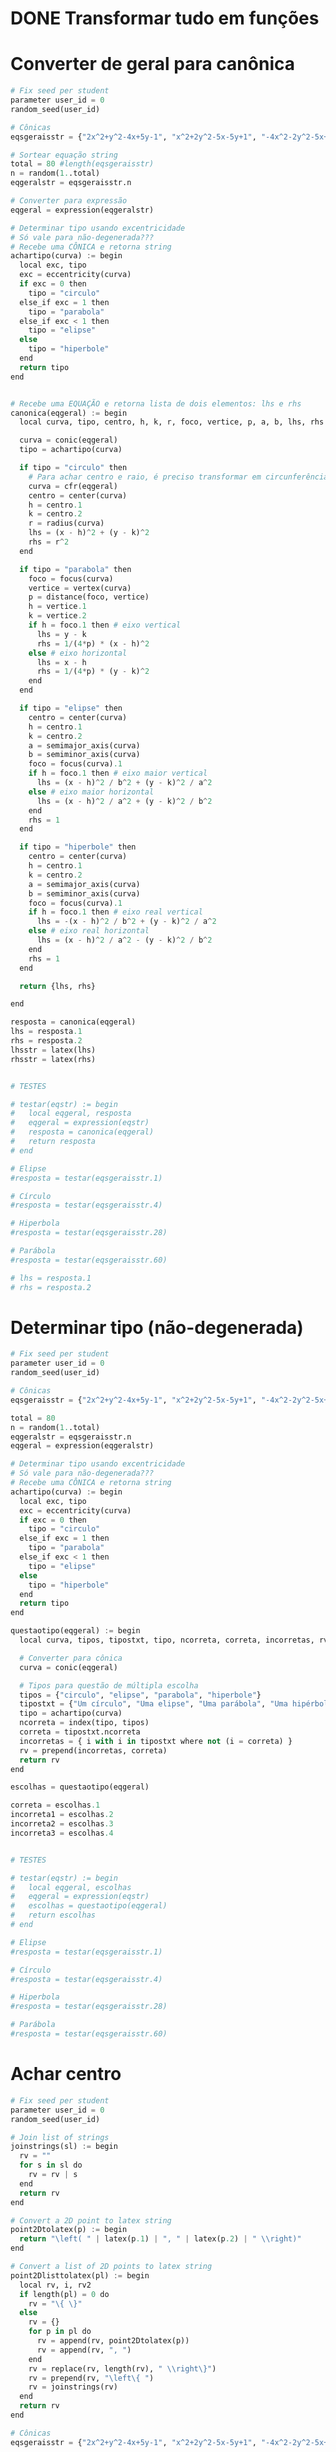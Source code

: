 
* DONE Transformar tudo em funções
  CLOSED: [2022-10-19 Wed 17:22]
  :LOGBOOK:
  - State "DONE"       from "STARTED"    [2022-10-19 Wed 17:22]
  CLOCK: [2022-10-18 Tue 13:02]--[2022-10-18 Tue 13:50] =>  0:48
  - State "STARTED"    from "TODO"       [2022-10-18 Tue 13:02]
  :END:

* Converter de geral para canônica

  #+begin_src python
    # Fix seed per student
    parameter user_id = 0
    random_seed(user_id)

    # Cônicas
    eqsgeraisstr = {"2x^2+y^2-4x+5y-1", "x^2+2y^2-5x-5y+1", "-4x^2-2y^2-5x+y+1", "-x^2-y^2-4x+y+5", "-3x^2-5y^2+3x-2y", "5x^2+5y^2-5y", "-x^2-2y^2+4x+2y+5", "-2x^2-5y^2+y+4", "-x^2-y^2-4x-3y+4", "-2x^2-4y^2+3x+3y+1", "-5x^2-y^2-x-4y+2", "-5x^2-2y^2+4x+4y-1", "-4x^2-5y^2-2x+2y+2", "-3x^2-y^2-x+4y", "-5x^2-5y^2-5x+2", "x^2+5y^2-4x+y+1", "5x^2+2y^2-4x+4y-1", "-5x^2-y^2+5x-2y+5", "-x^2-3y^2+2x+5y+1", "-x^2-5y^2-2x-5y+3", "5x^2+3y^2-x+5y", "5x^2+y^2+3y-1", "3x^2+5y^2-4x+4y+2", "4x^2+2y^2-2x+y-5", "x^2+2y^2-x-5y+1", "2x^2+y^2+4x+4y-1", "2x^2+y^2+2x", "-4x^2+y^2-4x+5y+4", "-2x^2+2y^2+5x-4y+2", "5x^2-2y^2+4x-4y", "-3x^2+y^2-2x+4y+3", "-3x^2+2y^2-3x-3y-3", "-5x^2+3y^2+3x+3y-4", "-5x^2+3y^2-x+2y-5", "-4x^2+5y^2+x-y-1", "5x^2-3y^2-5x+4y+2", "5x^2-y^2+3x+5y-2", "-x^2+2y^2-5x-2y-2", "4x^2-4y^2-x-y+1", "2x^2-2y^2+3x+2", "-2x^2+4y^2+4x-5y-4", "5x^2-2y^2+2x+2y+2", "-x^2+y^2+3x-4", "-2x^2+4y^2-2x+3y+5", "-4x^2+5y^2+5x", "-3x^2+5y^2-4x+4y-2", "-x^2+4y^2+5x-4y-1", "-2x^2+2y^2-4x-3y-5", "-4x^2+2y^2+3x-3y-1", "-3x^2+3y^2-2x-4", "-5x^2+2y^2-2x-3y+2", "-2x^2+2y^2-3y+2", "-2x^2+5y^2-5x+3y+1", "5x^2-2y^2-x-5y-2", "-5y^2+2x+5", "-y^2-2x-2y+1", "4x^2-x+2y+1", "-3y^2+2x+3", "-x^2-4x-2y-4", "-3y^2+2x+5y-2", "y^2+5x+3y+1", "-4y^2-2x-2y", "4x^2-4x+y-5", "2y^2-3x+4y", "-2y^2+x+3y-1", "4x^2-x-3y+5", "-x^2+3x+3y-2", "3y^2-3x-4y", "3y^2+2x+y+1", "-2x^2-5x+2y-3", "-2y^2-3x+y+3", "-3x^2+2x-4y-3", "-4x^2-5x+2y+2", "-2x^2+3x+4y-5", "2x^2-x-y+3", "y^2-x-y-1", "x^2+5x+2y-3", "-5x^2+2y", "-5x^2-5x-2y+2", "-x^2+3x+5y-4"}

    # Sortear equação string
    total = 80 #length(eqsgeraisstr)
    n = random(1..total)
    eqgeralstr = eqsgeraisstr.n

    # Converter para expressão
    eqgeral = expression(eqgeralstr)

    # Determinar tipo usando excentricidade
    # Só vale para não-degenerada???
    # Recebe uma CÔNICA e retorna string
    achartipo(curva) := begin
      local exc, tipo
      exc = eccentricity(curva)
      if exc = 0 then 
        tipo = "circulo"
      else_if exc = 1 then
        tipo = "parabola"
      else_if exc < 1 then
        tipo = "elipse"
      else
        tipo = "hiperbole"
      end
      return tipo
    end


    # Recebe uma EQUAÇÃO e retorna lista de dois elementos: lhs e rhs
    canonica(eqgeral) := begin
      local curva, tipo, centro, h, k, r, foco, vertice, p, a, b, lhs, rhs

      curva = conic(eqgeral)
      tipo = achartipo(curva)

      if tipo = "circulo" then
        # Para achar centro e raio, é preciso transformar em circunferência
        curva = cfr(eqgeral)
        centro = center(curva)
        h = centro.1
        k = centro.2
        r = radius(curva)
        lhs = (x - h)^2 + (y - k)^2
        rhs = r^2
      end

      if tipo = "parabola" then
        foco = focus(curva)
        vertice = vertex(curva)
        p = distance(foco, vertice)
        h = vertice.1
        k = vertice.2
        if h = foco.1 then # eixo vertical
          lhs = y - k
          rhs = 1/(4*p) * (x - h)^2
        else # eixo horizontal
          lhs = x - h
          rhs = 1/(4*p) * (y - k)^2
        end
      end

      if tipo = "elipse" then
        centro = center(curva)
        h = centro.1
        k = centro.2
        a = semimajor_axis(curva)
        b = semiminor_axis(curva)
        foco = focus(curva).1
        if h = foco.1 then # eixo maior vertical
          lhs = (x - h)^2 / b^2 + (y - k)^2 / a^2
        else # eixo maior horizontal
          lhs = (x - h)^2 / a^2 + (y - k)^2 / b^2
        end
        rhs = 1
      end

      if tipo = "hiperbole" then
        centro = center(curva)
        h = centro.1
        k = centro.2
        a = semimajor_axis(curva)
        b = semiminor_axis(curva)
        foco = focus(curva).1
        if h = foco.1 then # eixo real vertical
          lhs = -(x - h)^2 / b^2 + (y - k)^2 / a^2
        else # eixo real horizontal
          lhs = (x - h)^2 / a^2 - (y - k)^2 / b^2
        end
        rhs = 1
      end

      return {lhs, rhs}

    end

    resposta = canonica(eqgeral)
    lhs = resposta.1
    rhs = resposta.2
    lhsstr = latex(lhs)
    rhsstr = latex(rhs)


    # TESTES

    # testar(eqstr) := begin
    #   local eqgeral, resposta
    #   eqgeral = expression(eqstr)
    #   resposta = canonica(eqgeral)
    #   return resposta
    # end

    # Elipse
    #resposta = testar(eqsgeraisstr.1)

    # Círculo
    #resposta = testar(eqsgeraisstr.4)

    # Hiperbola
    #resposta = testar(eqsgeraisstr.28)

    # Parábola
    #resposta = testar(eqsgeraisstr.60)

    # lhs = resposta.1
    # rhs = resposta.2
  #+end_src
  
* Determinar tipo (não-degenerada)

  #+begin_src python
    # Fix seed per student
    parameter user_id = 0
    random_seed(user_id)

    # Cônicas
    eqsgeraisstr = {"2x^2+y^2-4x+5y-1", "x^2+2y^2-5x-5y+1", "-4x^2-2y^2-5x+y+1", "-x^2-y^2-4x+y+5", "-3x^2-5y^2+3x-2y", "5x^2+5y^2-5y", "-x^2-2y^2+4x+2y+5", "-2x^2-5y^2+y+4", "-x^2-y^2-4x-3y+4", "-2x^2-4y^2+3x+3y+1", "-5x^2-y^2-x-4y+2", "-5x^2-2y^2+4x+4y-1", "-4x^2-5y^2-2x+2y+2", "-3x^2-y^2-x+4y", "-5x^2-5y^2-5x+2", "x^2+5y^2-4x+y+1", "5x^2+2y^2-4x+4y-1", "-5x^2-y^2+5x-2y+5", "-x^2-3y^2+2x+5y+1", "-x^2-5y^2-2x-5y+3", "5x^2+3y^2-x+5y", "5x^2+y^2+3y-1", "3x^2+5y^2-4x+4y+2", "4x^2+2y^2-2x+y-5", "x^2+2y^2-x-5y+1", "2x^2+y^2+4x+4y-1", "2x^2+y^2+2x", "-4x^2+y^2-4x+5y+4", "-2x^2+2y^2+5x-4y+2", "5x^2-2y^2+4x-4y", "-3x^2+y^2-2x+4y+3", "-3x^2+2y^2-3x-3y-3", "-5x^2+3y^2+3x+3y-4", "-5x^2+3y^2-x+2y-5", "-4x^2+5y^2+x-y-1", "5x^2-3y^2-5x+4y+2", "5x^2-y^2+3x+5y-2", "-x^2+2y^2-5x-2y-2", "4x^2-4y^2-x-y+1", "2x^2-2y^2+3x+2", "-2x^2+4y^2+4x-5y-4", "5x^2-2y^2+2x+2y+2", "-x^2+y^2+3x-4", "-2x^2+4y^2-2x+3y+5", "-4x^2+5y^2+5x", "-3x^2+5y^2-4x+4y-2", "-x^2+4y^2+5x-4y-1", "-2x^2+2y^2-4x-3y-5", "-4x^2+2y^2+3x-3y-1", "-3x^2+3y^2-2x-4", "-5x^2+2y^2-2x-3y+2", "-2x^2+2y^2-3y+2", "-2x^2+5y^2-5x+3y+1", "5x^2-2y^2-x-5y-2", "-5y^2+2x+5", "-y^2-2x-2y+1", "4x^2-x+2y+1", "-3y^2+2x+3", "-x^2-4x-2y-4", "-3y^2+2x+5y-2", "y^2+5x+3y+1", "-4y^2-2x-2y", "4x^2-4x+y-5", "2y^2-3x+4y", "-2y^2+x+3y-1", "4x^2-x-3y+5", "-x^2+3x+3y-2", "3y^2-3x-4y", "3y^2+2x+y+1", "-2x^2-5x+2y-3", "-2y^2-3x+y+3", "-3x^2+2x-4y-3", "-4x^2-5x+2y+2", "-2x^2+3x+4y-5", "2x^2-x-y+3", "y^2-x-y-1", "x^2+5x+2y-3", "-5x^2+2y", "-5x^2-5x-2y+2", "-x^2+3x+5y-4"}

    total = 80
    n = random(1..total)
    eqgeralstr = eqsgeraisstr.n
    eqgeral = expression(eqgeralstr)

    # Determinar tipo usando excentricidade
    # Só vale para não-degenerada???
    # Recebe uma CÔNICA e retorna string
    achartipo(curva) := begin
      local exc, tipo
      exc = eccentricity(curva)
      if exc = 0 then 
        tipo = "circulo"
      else_if exc = 1 then
        tipo = "parabola"
      else_if exc < 1 then
        tipo = "elipse"
      else
        tipo = "hiperbole"
      end
      return tipo
    end

    questaotipo(eqgeral) := begin
      local curva, tipos, tipostxt, tipo, ncorreta, correta, incorretas, rv

      # Converter para cônica
      curva = conic(eqgeral)
  
      # Tipos para questão de múltipla escolha
      tipos = {"circulo", "elipse", "parabola", "hiperbole"}
      tipostxt = {"Um círculo", "Uma elipse", "Uma parábola", "Uma hipérbole"}
      tipo = achartipo(curva)
      ncorreta = index(tipo, tipos)
      correta = tipostxt.ncorreta
      incorretas = { i with i in tipostxt where not (i = correta) }
      rv = prepend(incorretas, correta)
      return rv
    end

    escolhas = questaotipo(eqgeral)

    correta = escolhas.1
    incorreta1 = escolhas.2
    incorreta2 = escolhas.3
    incorreta3 = escolhas.4


    # TESTES

    # testar(eqstr) := begin
    #   local eqgeral, escolhas
    #   eqgeral = expression(eqstr)
    #   escolhas = questaotipo(eqgeral)
    #   return escolhas
    # end

    # Elipse
    #resposta = testar(eqsgeraisstr.1)

    # Círculo
    #resposta = testar(eqsgeraisstr.4)

    # Hiperbola
    #resposta = testar(eqsgeraisstr.28)

    # Parábola
    #resposta = testar(eqsgeraisstr.60)
  #+end_src
  
* Achar centro

  #+begin_src python
    # Fix seed per student
    parameter user_id = 0
    random_seed(user_id)

    # Join list of strings
    joinstrings(sl) := begin
      rv = ""
      for s in sl do
        rv = rv | s
      end
      return rv
    end

    # Convert a 2D point to latex string
    point2Dtolatex(p) := begin
      return "\left( " | latex(p.1) | ", " | latex(p.2) | " \\right)"
    end

    # Convert a list of 2D points to latex string
    point2Dlisttolatex(pl) := begin
      local rv, i, rv2
      if length(pl) = 0 do
        rv = "\{ \}"
      else
        rv = {}
        for p in pl do
          rv = append(rv, point2Dtolatex(p))
          rv = append(rv, ", ")
        end
        rv = replace(rv, length(rv), " \\right\}")
        rv = prepend(rv, "\left\{ ")
        rv = joinstrings(rv)
      end
      return rv
    end

    # Cônicas
    eqsgeraisstr = {"2x^2+y^2-4x+5y-1", "x^2+2y^2-5x-5y+1", "-4x^2-2y^2-5x+y+1", "-x^2-y^2-4x+y+5", "-3x^2-5y^2+3x-2y", "5x^2+5y^2-5y", "-x^2-2y^2+4x+2y+5", "-2x^2-5y^2+y+4", "-x^2-y^2-4x-3y+4", "-2x^2-4y^2+3x+3y+1", "-5x^2-y^2-x-4y+2", "-5x^2-2y^2+4x+4y-1", "-4x^2-5y^2-2x+2y+2", "-3x^2-y^2-x+4y", "-5x^2-5y^2-5x+2", "x^2+5y^2-4x+y+1", "5x^2+2y^2-4x+4y-1", "-5x^2-y^2+5x-2y+5", "-x^2-3y^2+2x+5y+1", "-x^2-5y^2-2x-5y+3", "5x^2+3y^2-x+5y", "5x^2+y^2+3y-1", "3x^2+5y^2-4x+4y+2", "4x^2+2y^2-2x+y-5", "x^2+2y^2-x-5y+1", "2x^2+y^2+4x+4y-1", "2x^2+y^2+2x", "-4x^2+y^2-4x+5y+4", "-2x^2+2y^2+5x-4y+2", "5x^2-2y^2+4x-4y", "-3x^2+y^2-2x+4y+3", "-3x^2+2y^2-3x-3y-3", "-5x^2+3y^2+3x+3y-4", "-5x^2+3y^2-x+2y-5", "-4x^2+5y^2+x-y-1", "5x^2-3y^2-5x+4y+2", "5x^2-y^2+3x+5y-2", "-x^2+2y^2-5x-2y-2", "4x^2-4y^2-x-y+1", "2x^2-2y^2+3x+2", "-2x^2+4y^2+4x-5y-4", "5x^2-2y^2+2x+2y+2", "-x^2+y^2+3x-4", "-2x^2+4y^2-2x+3y+5", "-4x^2+5y^2+5x", "-3x^2+5y^2-4x+4y-2", "-x^2+4y^2+5x-4y-1", "-2x^2+2y^2-4x-3y-5", "-4x^2+2y^2+3x-3y-1", "-3x^2+3y^2-2x-4", "-5x^2+2y^2-2x-3y+2", "-2x^2+2y^2-3y+2", "-2x^2+5y^2-5x+3y+1", "5x^2-2y^2-x-5y-2", "-5y^2+2x+5", "-y^2-2x-2y+1", "4x^2-x+2y+1", "-3y^2+2x+3", "-x^2-4x-2y-4", "-3y^2+2x+5y-2", "y^2+5x+3y+1", "-4y^2-2x-2y", "4x^2-4x+y-5", "2y^2-3x+4y", "-2y^2+x+3y-1", "4x^2-x-3y+5", "-x^2+3x+3y-2", "3y^2-3x-4y", "3y^2+2x+y+1", "-2x^2-5x+2y-3", "-2y^2-3x+y+3", "-3x^2+2x-4y-3", "-4x^2-5x+2y+2", "-2x^2+3x+4y-5", "2x^2-x-y+3", "y^2-x-y-1", "x^2+5x+2y-3", "-5x^2+2y", "-5x^2-5x-2y+2", "-x^2+3x+5y-4"}

    total = 80
    n = random(1..total)
    eqgeralstr = eqsgeraisstr.n

    # Converter para expressão
    eqgeral = expression(eqgeralstr)

    # Determinar tipo usando excentricidade
    # Só vale para não-degenerada???
    # Recebe uma CÔNICA e retorna string
    achartipo(curva) := begin
      local exc, tipo
      exc = eccentricity(curva)
      if exc = 0 then 
        tipo = "circulo"
      else_if exc = 1 then
        tipo = "parabola"
      else_if exc < 1 then
        tipo = "elipse"
      else
        tipo = "hiperbole"
      end
      return tipo
    end

    acharcentro(eqgeral) := begin
      local curva, tipo, rv
      # Determinar tipo
      curva = conic(eqgeral)
      tipo = achartipo(curva)
      if tipo = "parabola" then
        rv = {}
      else
        rv = { center(curva) }
      end
      return rv
    end

    resposta = acharcentro(eqgeral)
    respostastr = point2Dlisttolatex(resposta)

    # TESTES

    # testar(eqstr) := begin
    #   local eqgeral, resposta
    #   eqgeral = expression(eqstr)
    #   resposta = acharcentro(eqgeral)
    #   return resposta
    # end

    # Elipse
    #resposta = testar(eqsgeraisstr.1)

    # Círculo
    #resposta = testar(eqsgeraisstr.4)

    # Hiperbola
    #resposta = testar(eqsgeraisstr.28)

    # Parábola
    #resposta = testar(eqsgeraisstr.60)

  #+end_src
  
* Achar vértices (só eixos paralelos a Ox ou Oy)

  #+begin_src python
    # Fix seed per student
    parameter user_id = 0
    random_seed(user_id)

    # Join list of strings
    joinstrings(sl) := begin
      rv = ""
      for s in sl do
        rv = rv | s
      end
      return rv
    end

    # Convert a 2D point to latex string
    point2Dtolatex(p) := begin
      return "\left( " | latex(p.1) | ", " | latex(p.2) | " \\right)"
    end


    # Convert a list of 2D points to latex string
    point2Dlisttolatex(pl) := begin
      local rv, i, rv2
      if length(pl) = 0 do
        rv = "\{ \}"
      else
        rv = {}
        for p in pl do
          rv = append(rv, point2Dtolatex(p))
          rv = append(rv, ", ")
        end
        rv = replace(rv, length(rv), " \\right\}")
        rv = prepend(rv, "\left\{ ")
        rv = joinstrings(rv)
      end
      return rv
    end

    # Cônicas
    eqsgeraisstr = {"2x^2+y^2-4x+5y-1", "x^2+2y^2-5x-5y+1", "-4x^2-2y^2-5x+y+1", "-x^2-y^2-4x+y+5", "-3x^2-5y^2+3x-2y", "5x^2+5y^2-5y", "-x^2-2y^2+4x+2y+5", "-2x^2-5y^2+y+4", "-x^2-y^2-4x-3y+4", "-2x^2-4y^2+3x+3y+1", "-5x^2-y^2-x-4y+2", "-5x^2-2y^2+4x+4y-1", "-4x^2-5y^2-2x+2y+2", "-3x^2-y^2-x+4y", "-5x^2-5y^2-5x+2", "x^2+5y^2-4x+y+1", "5x^2+2y^2-4x+4y-1", "-5x^2-y^2+5x-2y+5", "-x^2-3y^2+2x+5y+1", "-x^2-5y^2-2x-5y+3", "5x^2+3y^2-x+5y", "5x^2+y^2+3y-1", "3x^2+5y^2-4x+4y+2", "4x^2+2y^2-2x+y-5", "x^2+2y^2-x-5y+1", "2x^2+y^2+4x+4y-1", "2x^2+y^2+2x", "-4x^2+y^2-4x+5y+4", "-2x^2+2y^2+5x-4y+2", "5x^2-2y^2+4x-4y", "-3x^2+y^2-2x+4y+3", "-3x^2+2y^2-3x-3y-3", "-5x^2+3y^2+3x+3y-4", "-5x^2+3y^2-x+2y-5", "-4x^2+5y^2+x-y-1", "5x^2-3y^2-5x+4y+2", "5x^2-y^2+3x+5y-2", "-x^2+2y^2-5x-2y-2", "4x^2-4y^2-x-y+1", "2x^2-2y^2+3x+2", "-2x^2+4y^2+4x-5y-4", "5x^2-2y^2+2x+2y+2", "-x^2+y^2+3x-4", "-2x^2+4y^2-2x+3y+5", "-4x^2+5y^2+5x", "-3x^2+5y^2-4x+4y-2", "-x^2+4y^2+5x-4y-1", "-2x^2+2y^2-4x-3y-5", "-4x^2+2y^2+3x-3y-1", "-3x^2+3y^2-2x-4", "-5x^2+2y^2-2x-3y+2", "-2x^2+2y^2-3y+2", "-2x^2+5y^2-5x+3y+1", "5x^2-2y^2-x-5y-2", "-5y^2+2x+5", "-y^2-2x-2y+1", "4x^2-x+2y+1", "-3y^2+2x+3", "-x^2-4x-2y-4", "-3y^2+2x+5y-2", "y^2+5x+3y+1", "-4y^2-2x-2y", "4x^2-4x+y-5", "2y^2-3x+4y", "-2y^2+x+3y-1", "4x^2-x-3y+5", "-x^2+3x+3y-2", "3y^2-3x-4y", "3y^2+2x+y+1", "-2x^2-5x+2y-3", "-2y^2-3x+y+3", "-3x^2+2x-4y-3", "-4x^2-5x+2y+2", "-2x^2+3x+4y-5", "2x^2-x-y+3", "y^2-x-y-1", "x^2+5x+2y-3", "-5x^2+2y", "-5x^2-5x-2y+2", "-x^2+3x+5y-4"}

    # Sortear equação string
    total = 80 #length(eqsgeraisstr)
    n = random(1..total)
    eqgeralstr = eqsgeraisstr.n

    # Converter para expressão
    eqgeral = expression(eqgeralstr)

    # Determinar tipo usando excentricidade
    # Só vale para não-degenerada???
    # Recebe uma CÔNICA e retorna string
    achartipo(curva) := begin
      local exc, tipo
      exc = eccentricity(curva)
      if exc = 0 then 
        tipo = "circulo"
      else_if exc = 1 then
        tipo = "parabola"
      else_if exc < 1 then
        tipo = "elipse"
      else
        tipo = "hiperbole"
      end
      return tipo
    end

    # SOMENTE para cônicas com eixos paralelos a Ox ou Oy
    acharvertices(eqgeral) := begin
      local curva, tipo, resposta
  
      curva = conic(eqgeral)
      tipo = achartipo(curva)

      if tipo = "circulo" then
        resposta = {}
      else_if tipo = "parabola" then
        resposta = { vertex(curva) }
      else_if tipo = "elipse" then
        resposta = { point(curva, angulo) with angulo in { 0, Pi_/2, Pi_, 3*Pi_/2 } }
      else
        resposta = { point(curva, angulo) with angulo in { 0, Pi_ } }
      end
      return resposta
    end

    resposta = acharvertices(eqgeral)
    respostastr = point2Dlisttolatex(resposta)

    # TESTES

    # testar(eqstr) := begin
    #   local eqgeral, resposta
    #   eqgeral = expression(eqstr)
    #   resposta = acharvertices(eqgeral)
    #   return resposta
    # end

    # Elipse
    #resposta = testar(eqsgeraisstr.1)

    # Círculo
    #resposta = testar(eqsgeraisstr.4)

    # Hiperbola
    #resposta = testar(eqsgeraisstr.28)

    # Parábola
    #resposta = testar(eqsgeraisstr.60)
  #+end_src

* Achar focos

  #+begin_src python
    # Fix seed per student
    parameter user_id = 0
    random_seed(user_id)

    # Join list of strings
    joinstrings(sl) := begin
      rv = ""
      for s in sl do
        rv = rv | s
      end
      return rv
    end

    # Convert a 2D point to latex string
    point2Dtolatex(p) := begin
      return "\left( " | latex(p.1) | ", " | latex(p.2) | " \\right)"
    end


    # Convert a list of 2D points to latex string
    point2Dlisttolatex(pl) := begin
      local rv, i, rv2
      if length(pl) = 0 do
        rv = "\{ \}"
      else
        rv = {}
        for p in pl do
          rv = append(rv, point2Dtolatex(p))
          rv = append(rv, ", ")
        end
        rv = replace(rv, length(rv), " \\right\}")
        rv = prepend(rv, "\left\{ ")
        rv = joinstrings(rv)
      end
      return rv
    end

    # Cônicas
    eqsgeraisstr = {"2x^2+y^2-4x+5y-1", "x^2+2y^2-5x-5y+1", "-4x^2-2y^2-5x+y+1", "-x^2-y^2-4x+y+5", "-3x^2-5y^2+3x-2y", "5x^2+5y^2-5y", "-x^2-2y^2+4x+2y+5", "-2x^2-5y^2+y+4", "-x^2-y^2-4x-3y+4", "-2x^2-4y^2+3x+3y+1", "-5x^2-y^2-x-4y+2", "-5x^2-2y^2+4x+4y-1", "-4x^2-5y^2-2x+2y+2", "-3x^2-y^2-x+4y", "-5x^2-5y^2-5x+2", "x^2+5y^2-4x+y+1", "5x^2+2y^2-4x+4y-1", "-5x^2-y^2+5x-2y+5", "-x^2-3y^2+2x+5y+1", "-x^2-5y^2-2x-5y+3", "5x^2+3y^2-x+5y", "5x^2+y^2+3y-1", "3x^2+5y^2-4x+4y+2", "4x^2+2y^2-2x+y-5", "x^2+2y^2-x-5y+1", "2x^2+y^2+4x+4y-1", "2x^2+y^2+2x", "-4x^2+y^2-4x+5y+4", "-2x^2+2y^2+5x-4y+2", "5x^2-2y^2+4x-4y", "-3x^2+y^2-2x+4y+3", "-3x^2+2y^2-3x-3y-3", "-5x^2+3y^2+3x+3y-4", "-5x^2+3y^2-x+2y-5", "-4x^2+5y^2+x-y-1", "5x^2-3y^2-5x+4y+2", "5x^2-y^2+3x+5y-2", "-x^2+2y^2-5x-2y-2", "4x^2-4y^2-x-y+1", "2x^2-2y^2+3x+2", "-2x^2+4y^2+4x-5y-4", "5x^2-2y^2+2x+2y+2", "-x^2+y^2+3x-4", "-2x^2+4y^2-2x+3y+5", "-4x^2+5y^2+5x", "-3x^2+5y^2-4x+4y-2", "-x^2+4y^2+5x-4y-1", "-2x^2+2y^2-4x-3y-5", "-4x^2+2y^2+3x-3y-1", "-3x^2+3y^2-2x-4", "-5x^2+2y^2-2x-3y+2", "-2x^2+2y^2-3y+2", "-2x^2+5y^2-5x+3y+1", "5x^2-2y^2-x-5y-2", "-5y^2+2x+5", "-y^2-2x-2y+1", "4x^2-x+2y+1", "-3y^2+2x+3", "-x^2-4x-2y-4", "-3y^2+2x+5y-2", "y^2+5x+3y+1", "-4y^2-2x-2y", "4x^2-4x+y-5", "2y^2-3x+4y", "-2y^2+x+3y-1", "4x^2-x-3y+5", "-x^2+3x+3y-2", "3y^2-3x-4y", "3y^2+2x+y+1", "-2x^2-5x+2y-3", "-2y^2-3x+y+3", "-3x^2+2x-4y-3", "-4x^2-5x+2y+2", "-2x^2+3x+4y-5", "2x^2-x-y+3", "y^2-x-y-1", "x^2+5x+2y-3", "-5x^2+2y", "-5x^2-5x-2y+2", "-x^2+3x+5y-4"}

    # Sortear equação string
    total = 80 #length(eqsgeraisstr)
    n = random(1..total)
    eqgeralstr = eqsgeraisstr.n

    # Converter para expressão
    eqgeral = expression(eqgeralstr)

    # Determinar tipo usando excentricidade
    # Só vale para não-degenerada???
    # Recebe uma CÔNICA e retorna string
    achartipo(curva) := begin
      local exc, tipo
      exc = eccentricity(curva)
      if exc = 0 then 
        tipo = "circulo"
      else_if exc = 1 then
        tipo = "parabola"
      else_if exc < 1 then
        tipo = "elipse"
      else
        tipo = "hiperbole"
      end
      return tipo
    end

    acharfocos(eqgeral) := begin
      local curva, tipo, resposta
      curva = conic(eqgeral)
      tipo = achartipo(curva)
      if tipo = "circulo" then
        resposta = {}
      else_if tipo = "parabola" then
        resposta = { focus(curva) }
      else
        resposta = focus(curva)
      end
      return resposta
    end

    resposta = acharfocos(eqgeral)
    respostastr = point2Dlisttolatex(resposta)

    # TESTES

    # testar(eqstr) := begin
    #   local eqgeral, resposta
    #   eqgeral = expression(eqstr)
    #   resposta = acharfocos(eqgeral)
    #   return resposta
    # end

    # Elipse
    #resposta = testar(eqsgeraisstr.1)

    # Círculo
    #resposta = testar(eqsgeraisstr.4)

    # Hiperbola
    #resposta = testar(eqsgeraisstr.28)

    # Parábola
    #resposta = testar(eqsgeraisstr.60)

  #+end_src
  
* Achar excentricidade

  #+begin_src python
    # Fix seed per student
    parameter user_id = 0
    random_seed(user_id)

    # Cônicas
    eqsgeraisstr = {"2x^2+y^2-4x+5y-1", "x^2+2y^2-5x-5y+1", "-4x^2-2y^2-5x+y+1", "-x^2-y^2-4x+y+5", "-3x^2-5y^2+3x-2y", "5x^2+5y^2-5y", "-x^2-2y^2+4x+2y+5", "-2x^2-5y^2+y+4", "-x^2-y^2-4x-3y+4", "-2x^2-4y^2+3x+3y+1", "-5x^2-y^2-x-4y+2", "-5x^2-2y^2+4x+4y-1", "-4x^2-5y^2-2x+2y+2", "-3x^2-y^2-x+4y", "-5x^2-5y^2-5x+2", "x^2+5y^2-4x+y+1", "5x^2+2y^2-4x+4y-1", "-5x^2-y^2+5x-2y+5", "-x^2-3y^2+2x+5y+1", "-x^2-5y^2-2x-5y+3", "5x^2+3y^2-x+5y", "5x^2+y^2+3y-1", "3x^2+5y^2-4x+4y+2", "4x^2+2y^2-2x+y-5", "x^2+2y^2-x-5y+1", "2x^2+y^2+4x+4y-1", "2x^2+y^2+2x", "-4x^2+y^2-4x+5y+4", "-2x^2+2y^2+5x-4y+2", "5x^2-2y^2+4x-4y", "-3x^2+y^2-2x+4y+3", "-3x^2+2y^2-3x-3y-3", "-5x^2+3y^2+3x+3y-4", "-5x^2+3y^2-x+2y-5", "-4x^2+5y^2+x-y-1", "5x^2-3y^2-5x+4y+2", "5x^2-y^2+3x+5y-2", "-x^2+2y^2-5x-2y-2", "4x^2-4y^2-x-y+1", "2x^2-2y^2+3x+2", "-2x^2+4y^2+4x-5y-4", "5x^2-2y^2+2x+2y+2", "-x^2+y^2+3x-4", "-2x^2+4y^2-2x+3y+5", "-4x^2+5y^2+5x", "-3x^2+5y^2-4x+4y-2", "-x^2+4y^2+5x-4y-1", "-2x^2+2y^2-4x-3y-5", "-4x^2+2y^2+3x-3y-1", "-3x^2+3y^2-2x-4", "-5x^2+2y^2-2x-3y+2", "-2x^2+2y^2-3y+2", "-2x^2+5y^2-5x+3y+1", "5x^2-2y^2-x-5y-2", "-5y^2+2x+5", "-y^2-2x-2y+1", "4x^2-x+2y+1", "-3y^2+2x+3", "-x^2-4x-2y-4", "-3y^2+2x+5y-2", "y^2+5x+3y+1", "-4y^2-2x-2y", "4x^2-4x+y-5", "2y^2-3x+4y", "-2y^2+x+3y-1", "4x^2-x-3y+5", "-x^2+3x+3y-2", "3y^2-3x-4y", "3y^2+2x+y+1", "-2x^2-5x+2y-3", "-2y^2-3x+y+3", "-3x^2+2x-4y-3", "-4x^2-5x+2y+2", "-2x^2+3x+4y-5", "2x^2-x-y+3", "y^2-x-y-1", "x^2+5x+2y-3", "-5x^2+2y", "-5x^2-5x-2y+2", "-x^2+3x+5y-4"}

    # Sortear equação string
    total = 80 #length(eqsgeraisstr)
    n = random(1..total)
    eqgeralstr = eqsgeraisstr.n

    # Converter para expressão
    eqgeral = expression(eqgeralstr)

    curva = conic(eqgeral)
    resposta = eccentricity(curva)
    respostastr = latex(resposta)

    # TESTES

    # testar(eqstr) := begin
    #   local eqgeral, resposta, curva
    #   eqgeral = expression(eqstr)
    #   curva = conic(eqgeral)
    #   resposta = eccentricity(curva)
    #   return resposta
    # end

    # Elipse
    #resposta = testar(eqsgeraisstr.1)

    # Círculo
    #resposta = testar(eqsgeraisstr.4)

    # Hiperbola
    #resposta = testar(eqsgeraisstr.28)

    # Parábola
    #resposta = testar(eqsgeraisstr.60)
  #+end_src

* Achar diretriz (só parábola, eixo vertical ou horizontal)

  #+begin_src python

    # Fix seed per student
    parameter user_id = 0
    random_seed(user_id)

    # Cônicas
    eqsgeraisstr = {"2x^2+y^2-4x+5y-1", "x^2+2y^2-5x-5y+1", "-4x^2-2y^2-5x+y+1", "-x^2-y^2-4x+y+5", "-3x^2-5y^2+3x-2y", "5x^2+5y^2-5y", "-x^2-2y^2+4x+2y+5", "-2x^2-5y^2+y+4", "-x^2-y^2-4x-3y+4", "-2x^2-4y^2+3x+3y+1", "-5x^2-y^2-x-4y+2", "-5x^2-2y^2+4x+4y-1", "-4x^2-5y^2-2x+2y+2", "-3x^2-y^2-x+4y", "-5x^2-5y^2-5x+2", "x^2+5y^2-4x+y+1", "5x^2+2y^2-4x+4y-1", "-5x^2-y^2+5x-2y+5", "-x^2-3y^2+2x+5y+1", "-x^2-5y^2-2x-5y+3", "5x^2+3y^2-x+5y", "5x^2+y^2+3y-1", "3x^2+5y^2-4x+4y+2", "4x^2+2y^2-2x+y-5", "x^2+2y^2-x-5y+1", "2x^2+y^2+4x+4y-1", "2x^2+y^2+2x", "-4x^2+y^2-4x+5y+4", "-2x^2+2y^2+5x-4y+2", "5x^2-2y^2+4x-4y", "-3x^2+y^2-2x+4y+3", "-3x^2+2y^2-3x-3y-3", "-5x^2+3y^2+3x+3y-4", "-5x^2+3y^2-x+2y-5", "-4x^2+5y^2+x-y-1", "5x^2-3y^2-5x+4y+2", "5x^2-y^2+3x+5y-2", "-x^2+2y^2-5x-2y-2", "4x^2-4y^2-x-y+1", "2x^2-2y^2+3x+2", "-2x^2+4y^2+4x-5y-4", "5x^2-2y^2+2x+2y+2", "-x^2+y^2+3x-4", "-2x^2+4y^2-2x+3y+5", "-4x^2+5y^2+5x", "-3x^2+5y^2-4x+4y-2", "-x^2+4y^2+5x-4y-1", "-2x^2+2y^2-4x-3y-5", "-4x^2+2y^2+3x-3y-1", "-3x^2+3y^2-2x-4", "-5x^2+2y^2-2x-3y+2", "-2x^2+2y^2-3y+2", "-2x^2+5y^2-5x+3y+1", "5x^2-2y^2-x-5y-2", "-5y^2+2x+5", "-y^2-2x-2y+1", "4x^2-x+2y+1", "-3y^2+2x+3", "-x^2-4x-2y-4", "-3y^2+2x+5y-2", "y^2+5x+3y+1", "-4y^2-2x-2y", "4x^2-4x+y-5", "2y^2-3x+4y", "-2y^2+x+3y-1", "4x^2-x-3y+5", "-x^2+3x+3y-2", "3y^2-3x-4y", "3y^2+2x+y+1", "-2x^2-5x+2y-3", "-2y^2-3x+y+3", "-3x^2+2x-4y-3", "-4x^2-5x+2y+2", "-2x^2+3x+4y-5", "2x^2-x-y+3", "y^2-x-y-1", "x^2+5x+2y-3", "-5x^2+2y", "-5x^2-5x-2y+2", "-x^2+3x+5y-4"}

    # Sortear equação string
    total = 80 #length(eqsgeraisstr)
    n = random(1..total)
    eqgeralstr = eqsgeraisstr.n

    # Converter para expressão
    eqgeral = expression(eqgeralstr)

    # Determinar tipo usando excentricidade
    # Só vale para não-degenerada???
    # Recebe uma CÔNICA e retorna string
    achartipo(curva) := begin
      local exc, tipo
      exc = eccentricity(curva)
      if exc = 0 then 
        tipo = "circulo"
      else_if exc = 1 then
        tipo = "parabola"
      else_if exc < 1 then
        tipo = "elipse"
      else
        tipo = "hiperbole"
      end
      return tipo
    end

    achardiretriz(eqgeral) := begin
      local tipo, curva, foco, vertice, p, h, k, lhs, rhs
      curva = conic(eqgeral)
      tipo = achartipo(curva)
      if tipo = "parabola" then
        foco = focus(curva)
        vertice = vertex(curva)
        p = distance(foco, vertice)
        h = vertice.1
        k = vertice.2
        if h = foco.1 then # eixo vertical
          lhs = y
          if k < foco.2 then # concavidade p cima
            rhs = k - p
          else # concavidade p baixo
            rhs = k + p
          end
        else  # eixo horizontal
          lhs = x
          if h < foco.1 then # concavidade p dir
            rhs = h - p
          else # concavidade p esq
            rhs = k + p
          end
        end
      else
        lhs = 0
        rhs = 0
      end
      return { lhs, rhs }
    end

    resposta = achardiretriz(eqgeral)
    lhs = resposta.1
    rhs = resposta.2

    # TESTES

    # testar(eqstr) := begin
    #   local eqgeral, resposta
    #   eqgeral = expression(eqstr)
    #   resposta = achardiretriz(eqgeral)
    #   return resposta
    # end

    # Elipse
    #resposta = testar(eqsgeraisstr.1)

    # Círculo
    #resposta = testar(eqsgeraisstr.4)

    # Hiperbola
    #resposta = testar(eqsgeraisstr.28)

    # Parábola
    #resposta = testar(eqsgeraisstr.60)
  #+end_src

* Achar assíntotas (só eixo vertical ou horizontal)

  #+begin_src python

    # Fix seed per student
    parameter user_id = 0
    random_seed(user_id)

    # Cônicas
    eqsgeraisstr = {"2x^2+y^2-4x+5y-1", "x^2+2y^2-5x-5y+1", "-4x^2-2y^2-5x+y+1", "-x^2-y^2-4x+y+5", "-3x^2-5y^2+3x-2y", "5x^2+5y^2-5y", "-x^2-2y^2+4x+2y+5", "-2x^2-5y^2+y+4", "-x^2-y^2-4x-3y+4", "-2x^2-4y^2+3x+3y+1", "-5x^2-y^2-x-4y+2", "-5x^2-2y^2+4x+4y-1", "-4x^2-5y^2-2x+2y+2", "-3x^2-y^2-x+4y", "-5x^2-5y^2-5x+2", "x^2+5y^2-4x+y+1", "5x^2+2y^2-4x+4y-1", "-5x^2-y^2+5x-2y+5", "-x^2-3y^2+2x+5y+1", "-x^2-5y^2-2x-5y+3", "5x^2+3y^2-x+5y", "5x^2+y^2+3y-1", "3x^2+5y^2-4x+4y+2", "4x^2+2y^2-2x+y-5", "x^2+2y^2-x-5y+1", "2x^2+y^2+4x+4y-1", "2x^2+y^2+2x", "-4x^2+y^2-4x+5y+4", "-2x^2+2y^2+5x-4y+2", "5x^2-2y^2+4x-4y", "-3x^2+y^2-2x+4y+3", "-3x^2+2y^2-3x-3y-3", "-5x^2+3y^2+3x+3y-4", "-5x^2+3y^2-x+2y-5", "-4x^2+5y^2+x-y-1", "5x^2-3y^2-5x+4y+2", "5x^2-y^2+3x+5y-2", "-x^2+2y^2-5x-2y-2", "4x^2-4y^2-x-y+1", "2x^2-2y^2+3x+2", "-2x^2+4y^2+4x-5y-4", "5x^2-2y^2+2x+2y+2", "-x^2+y^2+3x-4", "-2x^2+4y^2-2x+3y+5", "-4x^2+5y^2+5x", "-3x^2+5y^2-4x+4y-2", "-x^2+4y^2+5x-4y-1", "-2x^2+2y^2-4x-3y-5", "-4x^2+2y^2+3x-3y-1", "-3x^2+3y^2-2x-4", "-5x^2+2y^2-2x-3y+2", "-2x^2+2y^2-3y+2", "-2x^2+5y^2-5x+3y+1", "5x^2-2y^2-x-5y-2", "-5y^2+2x+5", "-y^2-2x-2y+1", "4x^2-x+2y+1", "-3y^2+2x+3", "-x^2-4x-2y-4", "-3y^2+2x+5y-2", "y^2+5x+3y+1", "-4y^2-2x-2y", "4x^2-4x+y-5", "2y^2-3x+4y", "-2y^2+x+3y-1", "4x^2-x-3y+5", "-x^2+3x+3y-2", "3y^2-3x-4y", "3y^2+2x+y+1", "-2x^2-5x+2y-3", "-2y^2-3x+y+3", "-3x^2+2x-4y-3", "-4x^2-5x+2y+2", "-2x^2+3x+4y-5", "2x^2-x-y+3", "y^2-x-y-1", "x^2+5x+2y-3", "-5x^2+2y", "-5x^2-5x-2y+2", "-x^2+3x+5y-4"}

    # Sortear equação string
    total = 80 #length(eqsgeraisstr)
    n = random(1..total)
    eqgeralstr = eqsgeraisstr.n

    # Converter para expressão
    eqgeral = expression(eqgeralstr)

    # Determinar tipo usando excentricidade
    # Só vale para não-degenerada???
    # Recebe uma CÔNICA e retorna string
    achartipo(curva) := begin 
      local exc, tipo
      exc = eccentricity(curva)
      if exc = 0 then 
        tipo = "circulo"
      else_if exc = 1 then
        tipo = "parabola"
      else_if exc < 1 then
        tipo = "elipse"
      else
        tipo = "hiperbole"
      end
      return tipo
    end

    acharassintotas(eqgeral) := begin
      local curva, tipo, a, b, h, k, centro, foco, ass1, ass2
      curva = conic(eqgeral)
      tipo = achartipo(curva)
      if tipo = "hiperbole" then
        a = semimajor_axis(curva)
        b = semiminor_axis(curva)
        centro = center(curva)
        h = centro.1
        k = centro.2
        foco = focus(curva).1
        if h = foco.1 then # eixo real vertical
          ass1 = -(a/b) * (x - h) + k
          ass2 = (a/b) * (x - h) + k
        else  # eixo real horizontal
          ass1 = -(b/a) * (x - h) + k
          ass2 = (b/a) * (x - h) + k
        end
      else
        ass1 = 0
        ass2 = 0
      end
      return { ass1, ass2 }
    end

    resposta = acharassintotas(eqgeral)
    ass1 = resposta.1
    ass2 = resposta.2

    # TESTES

    # testar(eqstr) := begin
    #   local eqgeral, resposta
    #   eqgeral = expression(eqstr)
    #   resposta = acharassintotas(eqgeral)
    #   return resposta
    # end

    # Elipse
    #resposta = testar(eqsgeraisstr.1)

    # Círculo
    #resposta = testar(eqsgeraisstr.4)

    # Hiperbola
    #resposta = testar(eqsgeraisstr.28)
    #resposta = testar(eqsgeraisstr.31)

    # Parábola
    #resposta = testar(eqsgeraisstr.60)
  #+end_src

  
